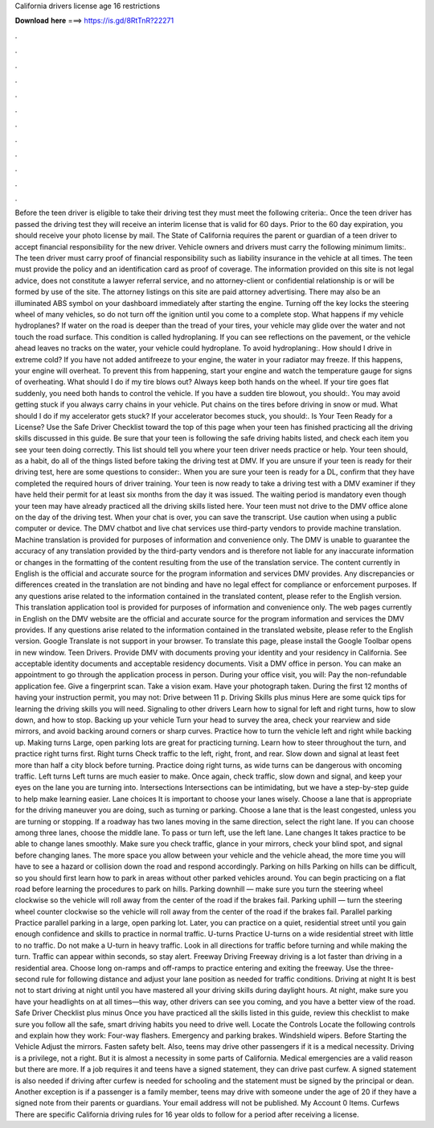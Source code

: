 California drivers license age 16 restrictions

𝐃𝐨𝐰𝐧𝐥𝐨𝐚𝐝 𝐡𝐞𝐫𝐞 ===> https://is.gd/8RtTnR?22271

.

.

.

.

.

.

.

.

.

.

.

.

Before the teen driver is eligible to take their driving test they must meet the following criteria:. Once the teen driver has passed the driving test they will receive an interim license that is valid for 60 days.
Prior to the 60 day expiration, you should receive your photo license by mail. The State of California requires the parent or guardian of a teen driver to accept financial responsibility for the new driver. Vehicle owners and drivers must carry the following minimum limits:. The teen driver must carry proof of financial responsibility such as liability insurance in the vehicle at all times. The teen must provide the policy and an identification card as proof of coverage.
The information provided on this site is not legal advice, does not constitute a lawyer referral service, and no attorney-client or confidential relationship is or will be formed by use of the site. The attorney listings on this site are paid attorney advertising.
There may also be an illuminated ABS symbol on your dashboard immediately after starting the engine. Turning off the key locks the steering wheel of many vehicles, so do not turn off the ignition until you come to a complete stop.
What happens if my vehicle hydroplanes? If water on the road is deeper than the tread of your tires, your vehicle may glide over the water and not touch the road surface. This condition is called hydroplaning. If you can see reflections on the pavement, or the vehicle ahead leaves no tracks on the water, your vehicle could hydroplane.
To avoid hydroplaning:. How should I drive in extreme cold? If you have not added antifreeze to your engine, the water in your radiator may freeze.
If this happens, your engine will overheat. To prevent this from happening, start your engine and watch the temperature gauge for signs of overheating. What should I do if my tire blows out? Always keep both hands on the wheel. If your tire goes flat suddenly, you need both hands to control the vehicle.
If you have a sudden tire blowout, you should:. You may avoid getting stuck if you always carry chains in your vehicle. Put chains on the tires before driving in snow or mud. What should I do if my accelerator gets stuck? If your accelerator becomes stuck, you should:. Is Your Teen Ready for a License?
Use the Safe Driver Checklist toward the top of this page when your teen has finished practicing all the driving skills discussed in this guide. Be sure that your teen is following the safe driving habits listed, and check each item you see your teen doing correctly. This list should tell you where your teen driver needs practice or help. Your teen should, as a habit, do all of the things listed before taking the driving test at DMV.
If you are unsure if your teen is ready for their driving test, here are some questions to consider:. When you are sure your teen is ready for a DL, confirm that they have completed the required hours of driver training. Your teen is now ready to take a driving test with a DMV examiner if they have held their permit for at least six months from the day it was issued.
The waiting period is mandatory even though your teen may have already practiced all the driving skills listed here. Your teen must not drive to the DMV office alone on the day of the driving test. When your chat is over, you can save the transcript. Use caution when using a public computer or device. The DMV chatbot and live chat services use third-party vendors to provide machine translation. Machine translation is provided for purposes of information and convenience only.
The DMV is unable to guarantee the accuracy of any translation provided by the third-party vendors and is therefore not liable for any inaccurate information or changes in the formatting of the content resulting from the use of the translation service. The content currently in English is the official and accurate source for the program information and services DMV provides.
Any discrepancies or differences created in the translation are not binding and have no legal effect for compliance or enforcement purposes. If any questions arise related to the information contained in the translated content, please refer to the English version.
This translation application tool is provided for purposes of information and convenience only. The web pages currently in English on the DMV website are the official and accurate source for the program information and services the DMV provides.
If any questions arise related to the information contained in the translated website, please refer to the English version. Google Translate is not support in your browser. To translate this page, please install the Google Toolbar opens in new window. Teen Drivers. Provide DMV with documents proving your identity and your residency in California.
See acceptable identity documents and acceptable residency documents. Visit a DMV office in person. You can make an appointment to go through the application process in person. During your office visit, you will: Pay the non-refundable application fee. Give a fingerprint scan. Take a vision exam.
Have your photograph taken. During the first 12 months of having your instruction permit, you may not: Drive between 11 p. Driving Skills plus minus Here are some quick tips for learning the driving skills you will need.
Signaling to other drivers Learn how to signal for left and right turns, how to slow down, and how to stop. Backing up your vehicle Turn your head to survey the area, check your rearview and side mirrors, and avoid backing around corners or sharp curves.
Practice how to turn the vehicle left and right while backing up. Making turns Large, open parking lots are great for practicing turning. Learn how to steer throughout the turn, and practice right turns first. Right turns Check traffic to the left, right, front, and rear.
Slow down and signal at least feet more than half a city block before turning. Practice doing right turns, as wide turns can be dangerous with oncoming traffic. Left turns Left turns are much easier to make. Once again, check traffic, slow down and signal, and keep your eyes on the lane you are turning into. Intersections Intersections can be intimidating, but we have a step-by-step guide to help make learning easier. Lane choices It is important to choose your lanes wisely.
Choose a lane that is appropriate for the driving maneuver you are doing, such as turning or parking. Choose a lane that is the least congested, unless you are turning or stopping. If a roadway has two lanes moving in the same direction, select the right lane. If you can choose among three lanes, choose the middle lane. To pass or turn left, use the left lane. Lane changes It takes practice to be able to change lanes smoothly. Make sure you check traffic, glance in your mirrors, check your blind spot, and signal before changing lanes.
The more space you allow between your vehicle and the vehicle ahead, the more time you will have to see a hazard or collision down the road and respond accordingly. Parking on hills Parking on hills can be difficult, so you should first learn how to park in areas without other parked vehicles around. You can begin practicing on a flat road before learning the procedures to park on hills. Parking downhill — make sure you turn the steering wheel clockwise so the vehicle will roll away from the center of the road if the brakes fail.
Parking uphill — turn the steering wheel counter clockwise so the vehicle will roll away from the center of the road if the brakes fail. Parallel parking Practice parallel parking in a large, open parking lot.
Later, you can practice on a quiet, residential street until you gain enough confidence and skills to practice in normal traffic. U-turns Practice U-turns on a wide residential street with little to no traffic. Do not make a U-turn in heavy traffic.
Look in all directions for traffic before turning and while making the turn. Traffic can appear within seconds, so stay alert. Freeway Driving Freeway driving is a lot faster than driving in a residential area.
Choose long on-ramps and off-ramps to practice entering and exiting the freeway. Use the three-second rule for following distance and adjust your lane position as needed for traffic conditions.
Driving at night It is best not to start driving at night until you have mastered all your driving skills during daylight hours. At night, make sure you have your headlights on at all times—this way, other drivers can see you coming, and you have a better view of the road.
Safe Driver Checklist plus minus Once you have practiced all the skills listed in this guide, review this checklist to make sure you follow all the safe, smart driving habits you need to drive well. Locate the Controls Locate the following controls and explain how they work: Four-way flashers. Emergency and parking brakes. Windshield wipers.
Before Starting the Vehicle Adjust the mirrors. Fasten safety belt. Also, teens may drive other passengers if it is a medical necessity. Driving is a privilege, not a right. But it is almost a necessity in some parts of California. Medical emergencies are a valid reason but there are more. If a job requires it and teens have a signed statement, they can drive past curfew.
A signed statement is also needed if driving after curfew is needed for schooling and the statement must be signed by the principal or dean.
Another exception is if a passenger is a family member, teens may drive with someone under the age of 20 if they have a signed note from their parents or guardians. Your email address will not be published. My Account 0 Items. Curfews There are specific California driving rules for 16 year olds to follow for a period after receiving a license.